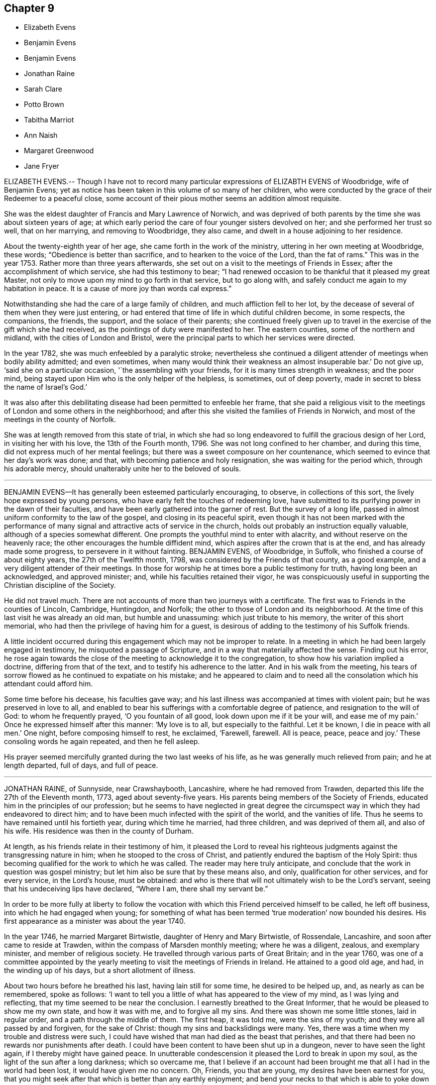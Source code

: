 == Chapter 9

[.chapter-synopsis]
* Elizabeth Evens
* Benjamin Evens
* Benjamin Evens
* Jonathan Raine
* Sarah Clare
* Potto Brown
* Tabitha Marriot
* Ann Naish
* Margaret Greenwood
* Jane Fryer

ELIZABETH EVENS.-- Though I have not to record many
particular expressions of ELIZABTH EVENS of Woodbridge,
wife of Benjamin Evens;
yet as notice has been taken in this volume of so many of her children,
who were conducted by the grace of their Redeemer to a peaceful close,
some account of their pious mother seems an addition almost requisite.

She was the eldest daughter of Francis and Mary Lawrence of Norwich,
and was deprived of both parents by the time she was about sixteen years of age;
at which early period the care of four younger sisters devolved on her;
and she performed her trust so well, that on her marrying, and removing to Woodbridge,
they also came, and dwelt in a house adjoining to her residence.

About the twenty-eighth year of her age, she came forth in the work of the ministry,
uttering in her own meeting at Woodbridge, these words;
"`Obedience is better than sacrifice, and to hearken to the voice of the Lord,
than the fat of rams.`"
This was in the year 1753.
Rather more than three years afterwards,
she set out on a visit to the meetings of Friends in Essex;
after the accomplishment of which service, she had this testimony to bear;
"`I had renewed occasion to be thankful that it pleased my great Master,
not only to move upon my mind to go forth in that service, but to go along with,
and safely conduct me again to my habitation in peace.
It is a cause of more joy than words cal express.`"

Notwithstanding she had the care of a large family of children,
and much affliction fell to her lot,
by the decease of several of them when they were just entering,
or had entered that time of life in which dutiful children become, in some respects,
the companions, the friends, the support, and the solace of their parents;
she continued freely given up to travel in the exercise of the gift which she had received,
as the pointings of duty were manifested to her.
The eastern counties, some of the northern and midland,
with the cities of London and Bristol,
were the principal parts to which her services were directed.

In the year 1782, she was much enfeebled by a paralytic stroke;
nevertheless she continued a diligent attender of meetings when bodily ability admitted;
and even sometimes, when many would think their weakness an almost insuperable bar.`'
Do not give up, '`said she on a particular occasion, '`the assembling with your friends,
for it is many times strength in weakness; and the poor mind,
being stayed upon Him who is the only helper of the helpless, is sometimes,
out of deep poverty, made in secret to bless the name of Israel`'s God.`'

It was also after this debilitating disease had been permitted to enfeeble her frame,
that she paid a religious visit to the meetings of London and some others in the neighborhood;
and after this she visited the families of Friends in Norwich,
and most of the meetings in the county of Norfolk.

She was at length removed from this state of trial,
in which she had so long endeavored to fulfill the gracious design of her Lord,
in visiting her with his love, the 13th of the Fourth month, 1796.
She was not long confined to her chamber, and during this time,
did not express much of her mental feelings;
but there was a sweet composure on her countenance,
which seemed to evince that her day`'s work was done; and that,
with becoming patience and holy resignation, she was waiting for the period which,
through his adorable mercy, should unalterably unite her to the beloved of souls.

[.asterism]
'''
BENJAMIN EVENS--It has generally been esteemed particularly encouraging, to observe,
in collections of this sort, the lively hope expressed by young persons,
who have early felt the touches of redeeming love,
have submitted to its purifying power in the dawn of their faculties,
and have been early gathered into the garner of rest.
But the survey of a long life,
passed in almost uniform conformity to the law of the gospel,
and closing in its peaceful spirit,
even though it has not been marked with the performance
of many signal and attractive acts of service in the church,
holds out probably an instruction equally valuable,
although of a species somewhat different.
One prompts the youthful mind to enter with alacrity,
and without reserve on the heavenly race; the other encourages the humble diffident mind,
which aspires after the crown that is at the end, and has already made some progress,
to persevere in it without fainting.
BENJAMIN EVENS, of Woodbridge, in Suffolk, who finished a course of about eighty years,
the 27th of the Twelfth month, 1798, was considered by the Friends of that county,
as a good example, and a very diligent attender of their meetings.
In those for worship he at times bore a public testimony for truth,
having long been an acknowledged, and approved minister; and,
while his faculties retained their vigor,
he was conspicuously useful in supporting the Christian discipline of the Society.

He did not travel much.
There are not accounts of more than two journeys with a certificate.
The first was to Friends in the counties of Lincoln, Cambridge, Huntingdon, and Norfolk;
the other to those of London and its neighborhood.
At the time of this last visit he was already an old man, but humble and unassuming:
which just tribute to his memory, the writer of this short memorial,
who had then the privilege of having him for a guest,
is desirous of adding to the testimony of his Suffolk friends.

A little incident occurred during this engagement which may not be improper to relate.
In a meeting in which he had been largely engaged in testimony,
he misquoted a passage of Scripture, and in a way that materially affected the sense.
Finding out his error,
he rose again towards the close of the meeting to acknowledge it to the congregation,
to show how his variation implied a doctrine, differing from that of the text,
and to testify his adherence to the latter.
And in his walk from the meeting,
his tears of sorrow flowed as he continued to expatiate on his mistake;
and he appeared to claim and to need all the consolation
which his attendant could afford him.

Some time before his decease, his faculties gave way;
and his last illness was accompanied at times with violent pain;
but he was preserved in love to all,
and enabled to bear his sufferings with a comfortable degree of patience,
and resignation to the will of God: to whom he frequently prayed,
'`O you fountain of all good, look down upon me if it be your will,
and ease me of my pain.`'
Once he expressed himself after this manner: '`My love is to all,
but especially to the faithful.
Let it be known, I die in peace with all men.`'
One night, before composing himself to rest, he exclaimed, '`Farewell, farewell.
All is peace, peace, peace and joy.`'
These consoling words he again repeated, and then he fell asleep.

His prayer seemed mercifully granted during the two last weeks of his life,
as he was generally much relieved from pain; and he at length departed, full of days,
and full of peace.

[.asterism]
'''
JONATHAN RAINE, of Sunnyside, near Crawshaybooth, Lancashire,
where he had removed from Trawden, departed this life the 27th of the Eleventh month,
1773, aged about seventy-five years.
His parents being members of the Society of Friends,
educated him in the principles of our profession;
but he seems to have neglected in great degree the circumspect
way in which they had endeavored to direct him;
and to have been much infected with the spirit of the world, and the vanities of life.
Thus he seems to have remained until his fortieth year, during which time he married,
had three children, and was deprived of them all, and also of his wife.
His residence was then in the county of Durham.

At length, as his friends relate in their testimony of him,
it pleased the Lord to reveal his righteous judgments
against the transgressing nature in him;
when he stooped to the cross of Christ,
and patiently endured the baptism of the Holy Spirit:
thus becoming qualified for the work to which he was called.
The reader may here truly anticipate,
and conclude that the work in question was gospel ministry;
but let him also be sure that by these means also, and only,
qualification for other services, and for every service, in the Lord`'s house,
must be obtained:
and who is there that will not ultimately wish to be the Lord`'s servant,
seeing that his undeceiving lips have declared, "`Where I am, there shall my servant be.`"

In order to be more fully at liberty to follow the vocation
with which this Friend perceived himself to be called,
he left off business, into which he had engaged when young;
for something of what has been termed '`true moderation`' now bounded his desires.
His first appearance as a minister was about the year 1740.

In the year 1746, he married Margaret Birtwistle, daughter of Henry and Mary Birtwistle,
of Rossendale, Lancashire, and soon after came to reside at Trawden,
within the compass of Marsden monthly meeting; where he was a diligent, zealous,
and exemplary minister, and member of religious society.
He travelled through various parts of Great Britain; and in the year 1760,
was one of a committee appointed by the yearly meeting
to visit the meetings of Friends in Ireland.
He attained to a good old age, and had, in the winding up of his days,
but a short allotment of illness.

About two hours before he breathed his last, having lain still for some time,
he desired to be helped up, and, as nearly as can be remembered, spoke as follows:
'`I want to tell you a little of what has appeared to the view of my mind,
as I was lying and reflecting, that my time seemed to be near the conclusion.
I earnestly breathed to the Great Informer,
that he would be pleased to show me my own state, and how it was with me,
and to forgive all my sins.
And there was shown me some little stones, laid in regular order,
and a path through the middle of them.
The first heap, it was told me, were the sins of my youth;
and they were all passed by and forgiven, for the sake of Christ:
though my sins and backslidings were many.
Yes, there was a time when my trouble and distress were such,
I could have wished that man had died as the beast that perishes,
and that there had been no rewards nor punishments after death.
I could have been content to have been shut up in a dungeon,
never to have seen the light again, if I thereby might have gained peace.
In unutterable condescension it pleased the Lord to break in upon my soul,
as the light of the sun after a long darkness; which so overcame me,
that I believe if an account had been brought me
that all I had in the world had been lost,
it would have given me no concern.
Oh, Friends, you that are young, my desires have been earnest for you,
that you might seek after that which is better than any earthly enjoyment;
and bend your necks to that which is able to yoke down every unruly passion,
and every inordinate desire; that thereby you may obtain everlasting peace.`'

The others that were showed me were all white stones.
There was no dirt upon them.
Though there had been many slips, and many omissions,
yet they were all washed away and remitted.
There remained only one, which was,
that I had been sometimes too thoughtful that the
people might have somewhat spoken to them;
and as that sprung from a good intention, it was also remitted: and then, friends,
the peace, the comfort, and sweetness that I felt was unspeakable.`'

I was desirous to leave this as a legacy with you.
Oh, you that are young, seek after it.
Press after that divine help,
which alone can make you possessors of that peace which the world cannot take away.`'
A little while after this, he perceived his wife to be sorrowing, and said,
'`Do not grieve for me, my dear.
I am quite easy.
I could not have believed a few days since, I could be so resigned,
and willing to be dissolved.
But, oh! the condescension of the Almighty,
and the unutterable love which fills my heart!`'

[.asterism]
'''
SARAH CLARE, was the daughter of Thomas and Hannah Clare, of Warrington,
born there in the year 1759, and was removed the 31st of the Seventh month, 1781.
She was an innocent young woman;
but not noticed for anything particularly striking in her conduct,
till she was visited by the illness which terminated her days.
It was a consumption; and after it became the means of confining her,
was only about ten weeks in performing its office.
She had then entered her twenty-third year,
and from the beginning of her illness she appeared to be resigned,
and often bore testimony to the Lord`'s goodness, and to his tender dealing with her,
in favoring her with his presence,
and the lifting up of the light of his countenance upon her.
In an affecting manner,
she once said`'I am afraid I shall not be able to be thankful
enough for the kindness and goodness of the Lord to me:
and this latter part exceeds all.
I cannot convey to another what I have felt, and the desirable prospect I have in view:
nothing in this world to compare to it.
If I might choose, I had rather die than live;
but I do not wish to go before the right time; but to wait in patience.`'
Patience, indeed, seemed to be the covering of her mind.

On one occasion, she expressed her sorrow in observing,
that so many of our youth were strangers to retirement; saying also, '`I love it,
and the company of solid friends.`'
But, '`said she, '`if others want to come and see me, if it might instruct them,
or cause them to consider their latter end, I should be glad.
One knows not.
It may be brought to their remembrance in future.`'

At another time, she expressed herself thus: '`I feel quite easy.
Death has no terror.
It is a fine thing to have no will or choice of one`'s own, but to trust in the Lord.
Though my cough seems troublesome, and matter hard to get up,
yet hard things are made easy to me.`'
Indeed, such sweetness attended her mind,
that she seemed as though she were in heaven while on earth.

About an hour before her gentle spirit departed,
she took an affectionate leave of the family, who were present,
thinking she was then about to enter into the rest of God.
She was however again detained for a while, and said, with an audible voice,
'`I have been at the door of heaven.
It was open for me.
I beheld the Almighty sitting on his throne.`'
She also said,
that it was then intimated to her that there was something more for her to do.`'
Then she embraced her sisters, and with great fervency of mind added,
'`Do come and see how good he is.
Oh, it is a sweet place.
He gathers his lambs in his arms, and carries them in his bosom.
Oh, I could invite all to come and see how good he is.
He is not a hard master.
Praises and glory be to him forever.`'

She afterwards, when her voice faltered, was heard to utter the words Jacob and Israel;
and appearing to be in what may be termed a triumphant melody,
breathing shorter and shorter, she quietly passed away.

[.asterism]
'''
POTTO BROWN, son of John and Sarah Brown, of Earith in Huntingdonshire,
was born there the 16th of Fifth month, 1765.
He discovered, in early youth, a serious and religious turn of mind,
which his tender parents were concerned to cherish; and as he grew up towards manhood,
the seed of the kingdom sprung up in his heart, and gradually increased.
He was a good example to the youth, in his words and actions;
and was beloved by those who had any acquaintance with him, both friends and others.
He left behind him a journal of his life; in which many minute particulars,
and incidents relating to himself and others, are noted;
and from which the following extracts are made:

In a letter addressed to a youth with whom he had
formed an intimate acquaintance at school,
he expresses himself after this manner:

'`I hope, as we travel on through this transitory state,
we shall be enabled to cast the cares of this world behind us,
looking to the Author of all good: who will help all those who trust in Him.
I believe, beyond all doubt,
that all those who trust in Him will not lack the bread of life.`'

On the 6th of Eleventh month, 1783, a remarkable occurrence fell to his lot,
which take nearly in his own words: '`This morning, a little after four,
I set off from Ely to go to Ramsey,
to attend the marriage of my cousin Joseph Brown Allen, and Ann Turner.
When meeting was gathered, we sat in silence about half an hour; when Thomas Cox,
of Earith, rose up; and having appeared in public testimony about half an hour, sat down:
about a minute after which he was seized with an apoplectic fit, and expired immediately.
This sudden and awful stroke threw the meeting into confusion.
We gathered again in about a quarter of an hour, when Isaac Gray stood up and spoke.
Soon after he had finished his testimony,
cousin Joseph Brown Allen and Ann Turner were married, and the meeting broke up.`'

'`In this meeting I was favored with a vision as follows: I held down my head,
and shut my eyes; when lo! to my inward view,
I beheld our Savior coming down in the clouds, in the dress of a country farmer,
with a great coat on.
He stretched forth his right hand toward a man who walked to him;
and took hold of his hand.
This man went with him; and he looked towards me with an eye of concern.
I went as I thought towards him, and took hold of his hand;
but he told me that I could not go till the briers and thorns
were removed which lay between him and me.
This gave me a surprise, and all vanished away.
I then held up my head, and saw Thomas Cox dying.`'

The 9th of the same month Thomas Cox was buried at Earith, but I could not go,
because my foot had been very much strained: so I lay in bed till dinner.
The Lord then showed me, to my great comfort, that my dependency must be on him:
so that I began to inquire how it stood with me and my God.
Then was I humbled to cry, "`Help me, O Lord, or I perish.`"
The word was, "`Draw nigh unto God, and he will draw nigh unto you, indeed.`"
Then began I to meditate on the Lord in the night season,
and was greatly refreshed thereby.
A voice passed through me, saying, "`You must not have any conversation,
but what may profit your soul; for unto that man that orders his conduct aright,
will I show my salvation.
Your mind must be set on heavenly things, and your conversation on heaven.`"`'

In a discourse he had shortly after with his cousin Ann King,
on the subject of what he had seen in the meeting at Ramsey, she said to him,
'`I see the interpretation is plain.
The briers and thorns must be cut up before you can go to heaven.
Keep to the exercises that are within you;`' '`for I had told her, '`says he,
'`how it had been with me ever since.`'
'`You have read some books to your hurt, which I advise you in future to avoid.`'
'`These words, '`said he, '`were spoke with such authority,
that I knew full well she was empowered of the Lord.
They ran through my heart like oil, and gave strength and comfort to my soul.
Trust you in the Lord, O my soul; for the Lord loves holiness,
and purity is his delight.`'

The 29th of Eleventh month he wrote after this manner:
'`For the last three days nothing material has occurred; but glory be to our God,
for he has dealt wonderfully with his servant.
I cannot express the comfort I have felt in keeping
to the operation of the word of life in my own heart.
The Lord has showed to me the pure state in which our primitive Friends stood;
and also the fallen state of many among us at this day; which is to be mourned by me.
I hear some American friends are landed, who will come and strengthen those,
to whom it pleases the Lord to manifest his glorious work.
He will not be mocked by men of low degree; who set their minds on earthly enjoyments,
and think not on the name of the Lord.
He has given every man ability to know that he is a just God, who dwells in the heavens;
and those who will serve him must set their minds on heaven;
from which they shall receive their help.
Those who are heavenly shall declare his name to all generations,
to the convincement of thousands, that the Lord is God!
Blessed be his name! says my soul, for taking me by the hand,
and leading me out of the paths of vanity!
May I be enabled to evince, by words and actions,
that in conduct the Lord is to be praised; and honored in stillness.
I hope those who shall see my journal after my decease,
may not think I have written this of myself.
I can honestly say, that the Lord has guided my hand and opened my mouth.`'

The next day I went to Littleport meeting;
where it pleased the Lord to open my mouth in a public manner,
in which I had great satisfaction, in that I had been obedient to the divine will.`'

In answer to a letter he received from his mother,
in which she expresses her great concern for his welfare; he says,
'`The Lord has been pleased to pluck my feet out of the miry clay;
and to open my mouth to make known his will among his people.
I hope it will ever be my care to keep near him,
as I have experienced a drawing near of the Lord to me; my heart is broken and contrited:
blessed be his holy name!
He has showed me the way wherein I am to walk.
O, entreat my brothers from me, to follow after the Lord in purity and holiness,
and to wait for his counsel.
O that I could express the hundredth part of what I feel in being renewed in his counsel;
but I must leave them to the Lord.`'

'`The 2nd of Twelfth month.
This day a cloud covered me, and a temptation wounded my soul.
I was drawn to consider how the Lord pardoned the thief on the cross,
and to make it a cloak for trusting to a dying hour;
but I felt the rod that chastised me, and heard a voice, saying,
"`How camest you to take thought against your God?
He will not be slighted, but looked unto with a single heart, for all help.`"

'`The 11th. I found that, during my late journey, while my mind was turned inward,
then was his presence with me; I was preserved in the truth, to my inexpressible comfort.
O may I always keep watch, lest the enemy draw my mind from being stayed on the Lord.`'

The 17th. Many are the temptations which the enemy lays to draw my mind from the Lord;
but, look you, O my soul, to the Lord with unfeigned sincerity,
and with full purpose of heart,
in the humility of that spirit which enlightens you
and strengthens you against them all.`'

The 4th of the First month, 1784.
In the course of a visit I lately made to my parents,
two of my relations opened their minds to me, concerning my public appearances,
wishing I might be favored to support the honor of the blessed truth;
which was done in so affecting a manner, that it helped and strengthened me much.
This day I went to Littleport meeting, where I spoke a few words.
Oh, how I felt the Lord with me this day; blessed be his name!
Many were the breathings of my soul at times,
that the Lord would keep his fear always before my eyes, that I might not speak a word,
but to his honor.
Oh, that it was the case of all those who profess with us,
that nothing might be done but to the glory of God: that we may say,
"`Yours is the kingdom, the power and the glory, forever!`"
Then should we answer our high and holy calling.`'

The 15th of the Second month.
I never used to write concerning my spiritual welfare
till I was in a right frame of mind,
under the influence of the power of truth.
From the 19th of last month I have known a going backwards, as from Jerusalem to Jericho;
but the hand of God was not shortened:
but he has made me know that I must be obedient to him.`'

The 17th. This day, in my retired thoughts,
I was made sensible how much we ought to keep ourselves in humble reverence to our God,
under a consideration of his omniscience and our nothingness.
Oh, if people would but behold their dependency on Him,
they would be afraid of having their minds taken from under his protection;
much more of doing any thing that would not tend to his glory; but, on the other hand,
they would testify against everything of a contrary tendency;
knowing that God is jealous of his honor,
and will be sought unto with fear and trembling.
David says (Ps. lxxvi.), "`You, even you, are to be feared,
and who may stand in your sight when once you are angry.`"

'`The 19th. This day was a day of hard labor to me, because I was off my guard last night,
by entering into a long and needless discourse, which drew my mind from the Lord;
but he was good to me, and heard me when I cried,
for my spirit was bowed down in humility before him,
and heavenly joy abounded when I confessed my error to him.
This is an evil which many of our Society fall into,
even those who have been religiously inclined.
(See Book of Extracts, on the head of Conduct and Conversation.)`'

The 25th. I have this day oftentimes felt a refreshing power, with a secret promise that,
if I kept under the guidance of the power of truth,
I should not do any thing to dishonor it,
for a fear arose in me that I did things that were not an honor to it.
A voice was in me, "`Humble yourself, and you shall be favored.`"
I have felt a service in keeping a journal, as it helped to keep me from going back;
encouraged me in seeing how I was favored before,
and what progress I had made in the truth.
What pleasure has it given me to write of my progress heavenwards!
On the contrary, what lashes have I felt, when I was not in a frame to write!
When I had walked obedient to his power, he always gave me a frame to write.`'

The 27th. Last First-day, I wrote to a Friend concerning our serving burials,
which I saw, in a clear light, was not consistent with us as a people; because,
when we serve a burial, it is to gratify the pomp and vanity of the people of the world,
which is a plain contradiction to that Spirit which we profess to be guided by.`'

The 8th of Third month.
This day I had a concern to speak to a Friend concerning gaping in meeting,
and on another subject.
He was very high in his expressions; but, finding that I spoke according to the Spirit,
he was silent, for truth will always prevail.`'

The 9th. This day, being alone, I read my journal over to the Second month,
which helped me to see how I followed after God,
who called me to be more and more humbled.
Oh, I felt his goodness to flow towards me!`'

The 18th. I saw I could not be in such a humble state as I had been called
to come into without I became as clay in the hands of the Great Potter.
I saw that my body was to be the temple of the Holy Spirit,
and that no defiling thought must lodge within me.`'

The 21st. I went to our meeting at Ely,
and many were the refreshings that my mind there felt.
I saw that the Spirit of Christ was the only way that leads to celestial bliss,
and that he teaches his followers to be humble as he was humble;
that we must not barely believe that he came down among men,
in a body prepared for him, but must also believe in his power,
that leads to life eternal.
Be still, O my soul, and you will find his power made manifest in you.`'

The 16th of Fourth month.
I find that the more I give up my mind to seek after the kingdom of God and his righteousness,
the more I advance in the work; the more I keep in the power, the stronger I grow.
My soul longs for the living God; yes, my inward cry is raised for the bread of life,
more than the natural man hungers after natural food.`'
Here ends the journal of this pious young man.

About this time his health began to decline,
and some symptoms appeared that seemed to threaten a consumption;
he was therefore removed from his master`'s to his father`'s house,
that he might try his native air and the effects of medicines;
but the disorder baffled both.
In the latter part of his illness, he was remarkably patient under his bodily affliction,
which was long and sharp; those who assisted in his illness,
said they never saw any one bear so great pain with so much patience.
A little before he was confined to his chamber, his mother, who was helping him to bed,
found he grew weaker, and said to him, '`Potto,
do you not think you are grown weaker within these few days?`'
He answered with as much cheerfulness as if he had been in health, '`Yes, I know I am;
but what matter?
If the outward man grows weaker, the inward man grows stronger;
I experience the strengthening of the new man every day.`'

Another time, being very sick and in great pain, he said he could not bear too much,
mentioning how much Christ bore for him;
but his mother could not expressly remember his words.
One day his father, sitting by his bedside, and observing him appear dull,
asked him if he was any way uneasy about his future state.
He said, No; for he had many comfortable assurances it would be well with him.
He then burst into tears, and said he was uneasy for his brothers,
fearing they might be drawn from the truth.
His father desired him not to make himself uneasy about them;
for there was the same divine hand to guide them, which guided him;
and if they adhered to it, it would do the same for them.

A few days before his departure, a friend from Ely came to see him,
and asked him how he did.
He said he was very ill, but did not wish to live,
nor did he think it his place to pray for death.
The night before his departure, he said to the woman that sat up with him,
'`Go tell my mother that I am very bad, and think she would like to be here.`'
When she came to him, he told her he was a great deal worse;
but he desired that she would not be troubled at his change,
which he expected would be soon.
He uttered many more sweet expressions, which cannot be remembered,
and departed this life the 16th of Tenth month, 1784, aged nineteen years.

The following was found in his pocket-book, after his decease,
giving an account how he spent his time, while ill at home.
Eighth month, 13th. 7 to 8, reading; 8 to 9, walking; 9 to 10, writing; 10 to 11,
retirement; 11 to 12, walking; 12 to 1, dinner; 1 to 2, walking; 2 to 3, reading; 3 to 4,
writing; 4 to 5, walking; 5 to 6, reading; 6 to 7, retirement.

[.asterism]
'''
TABITHA MARRIOT was the daughter of Richard and Susannah Ecroyd,
of Marsden in Lancashire, and was born in the year 1724.
She was enabled early to bend to the visitations of the grace of the Lord,
and by this means had discernment and strength to avoid
the vanities and dangers to which many appear prone.
As she advanced in the path of righteousness) many deep
baptisms and conflicts of spirit fell to her lot,
which she endured with patience,
until she was reduced to a resignation of will that
resembled the clay passive in the hand of the potter.
Thus she was prepared as a vessel fit for the Lord`'s service, in which,
as a gospel minister, she first publicly engaged in the twenty-sixth year of her age.`'
The Lord, '`said she, in a week-day meeting, '`is good to his people;
especially to those who are desirous above all things to be conformable to his will.`'
The declarations of our ministers are called testimonies.
This appears to be truly a testimony.
She bore witness of what she felt.

She was soon concerned to visit Friends in their meetings.
Her first visit in this religious service was in Cumberland,
in company with her beloved elder friend, both as a woman and a minister,
Sarah Taylor of Manchester, of whom there is an account in the ninth part of this work.
She continued frequently to be engaged in this service for about eight years, when,
in the year 1758, she was married to Richard Marriot, of Mansfield in Nottinghamshire,
and went to reside there.
In about two years, however,
they came and settled in the compass of Marsden monthly meeting.
The confinement incident to an increasing family sometimes kept her at home;
yet she still continued to travel in the service of truth,
visited various parts of this nation,
and was often engaged in visiting the families of Friends.
She was esteemed a deeply baptized and powerful gospel minister;
her deportment in the exercise of her gift was grave and comely,
and her expression clear;
and in supplication she appeared to be at times favored
with near access to the throne of grace.

In private life she was an example of meekness and lowliness of heart,
and filled up its various relations with great propriety.
Towards the close of her days she was tried with deep affliction;
but she was enabled not only to support it with becoming resignation and fortitude,
but at times so far to be borne above it,
as even to be much enlarged in her gift of public ministry.
She seemed to aspire after total resignation to the will of the Lord,
in all the dispensations of his providence to her.
She once said to a beloved friend, alluding to the probations of her latter life,
'`The cup that is handed to me, shall I not drink it without repining?`'
and in her last public testimony, she had to declare of the goodness of her Lord.

About the beginning of the Sixth month, 1786, she became ill of a slow fever, and,
on the 15th, she was found by a relation who visited her,
so weak as scarcely to be able to speak audibly.
Yet the same day she revived, and finding her children and some other relations together,
after a time of silence, she addressed them to this import:
'`I have felt so strong a desire for your good, that I must have been weak indeed,
could I not have got down stairs to express it to you.
I have been led to look at the state of our meeting;
and as many of the elders are removed,
I wish you weightily to consider what is in your power to do for the Lord.
Oh! how ardent is the desire of my heart, that you may do nothing against the truth,
but for the truth!
My heart has been humbled in the recollection of the goodness of the Almighty to me,
from my very early years,
in that he gave me his good Spirit to check and reprove me when I had done amiss;
and I am thankful that the Lord inclined my heart to turn at his reproofs,
to receive his corrections, because I had sinned against him.
I regret that I have not made this divine law my more frequent study;
yet this I can say of a truth, I have loved it;
and indeed it has been a lamp unto my feet, and a light unto my path.
I have loved to meet the Lord, and to wait upon him, even in the way of his judgments;
and may now say, though I know not how this weakness may end, I never before,
in the course of my life, have been so continually favored as of late;
never before had such unclouded prospects of that holy habitation,
where all sorrows and tears shall be wiped away.`'

After this opportunity, in which more was uttered than is here set down,
she continued in a feeble state for some weeks;
and then seemed to gain a little strength;
but her disorder returned about the 20th of the Eighth month,
and was attended with considerable lethargy.
Nevertheless, when awake, she was clear in her understanding,
and aware of her approaching close.
On the 4th of the Ninth month, as she was sitting up, she said,
'`Oh that I had wings like a dove, that I might fly away and be at rest:
'`and after she was put in bed, she spoke to this effect: '`I resign myself, my children,
and the church, into the hands of a merciful Creator, who is worthy of high hallelujahs,
and eternal praise, both now and forevermore!
Amen.`'

Her last recorded expression was on the following day, a prayer for the church.`'
O, '`said she, '`most gracious Father,
be pleased to look down with an eye of tender compassion upon your poor afflicted seed.`'
Two days after, on the 7th, she quietly departed.

[.asterism]
'''
ANN NAISH, daughter of Joseph and Betty Naish, of Congersbury,
a village in Somersetshire, about twelve miles from Bristol,
was born about the Third month, 1773.
From her childhood she was of a serious deportment,
and of a calm and condescending temper,
even in cases where her youthful inclination might be opposed:
so that the salutary directions of her parents were readily obeyed.
Her understanding appeared, at least to keep pace with her age, if not to surpass it;
and her steady care to please those who had the charge of her education,
endeared her to them; as her kind, affable,
and obliging behavior gained her the love of her associates.

This promising maid was called in her bloom from the vicissitudes of time.
While she was at boarding-school at Milverton,
not very far advanced in her fifteenth year, she was taken ill.
Her disorder, water in the head, soon affected the part with violent pain,
and was not long in producing frequent delirium, and sometimes convulsions.
She was, however, allowed many intermissions, and clear intervals of reason;
in one of which, a friend asked her, whether she were willing to go.
She replied, that she was willing to leave it to the Almighty;
that at some times she could not desire any thing;
but at others she had desired then to go.

It was a week before her affectionate father saw her;
and he too availed himself of her undisturbed intervals
to apprize her of the uncertainty of her recovery.
She repeatedly expressed, in very satisfactory terms,
her resignation and acquiescence with the will of the Almighty, often saying,
'`I am not afraid to die.`'
At one time she spoke to her father thus: '`Dear father, you have been a tender,
affectionate father to me.
Have I not been a dutiful daughter to you?`'
He answered fully in the affirmative; and she went on, '`Oh,
I would not have been otherwise for all the world!`' There
was at that time some little article of her apparel,
which by some means had been introduced, and which her father thought not consistent.
He gently remarked it to her; and she freely acknowledged it was wrong; saying,
that it proceeded from pride, and that those who kept near to the principle,
+++[+++the Spirit of Truth,]
would be preserved out of such things.

Her gratitude to those about her,
especially to those who were more immediately employed in
the various offices of assistance which her illness required,
seemed to be almost unbounded: and her patience, her serenity,
and the innocence and sweetness of her spirit, brought to mind the words of the Redeemer,
"`Of such is the kingdom of heaven.`"
She departed, after two weeks`' illness, the 4th of the Seventh month, 1787.

[.asterism]
'''
MARGARET GREENWOOD was the daughter of Thomas and Bridget Greenwood,
of Greenwood-haugh in Dent, a district in Yorkshire,
on the confines of Westmoreland and Lancashire.
Her father occupied a small estate,
which till lately was about the yearly value of eighteen pounds.
On this small farm, which, together with knitting, was their sole means of subsistence,
they brought up five children.
These, when at home, as they generally were, and not engaged in the business of the farm,
were employed in knitting, by which they could earn a little money.
Margaret lived constantly with her parents;
for she was afflicted at times from her youth, with an acute rheumatism,
which rendered her incapable of much active exertion.
This had a tendency to temper the natural vivacity of her disposition,
and to render her the more susceptible of religious impressions.
A few years before her death she was much devoted to the promotion of piety,
and was often concerned to notice and to reprove what she saw to be reprehensible,
either in those of her own, or any other society.

About her twenty-seventh year she came forth in the ministry; and her ministry,
as well as her innocent life and conduct, was acceptable to Friends.
A short time before her decease, she went to Dent Town,
in order to warn a vicious and ferocious man of the consequence of his conduct.
It was supposed that she would meet with insult, and rough usage; but he was softened,
and even received her meekly; and she returned in peace.

She had been engaged in order for marriage,
and the day was agreed to be the same on which her sister also was to be married.
Each suitor had the name of John.
One morning early, their father said to the two sisters, pleasantly,
that he supposed they would not give up their Johns for any consideration whatever.
Margaret replied, after a pause, that there was one thing, and but one,
for which she would give up her John: a place in the kingdom of heaven.

She appeared at that time to be free from indisposition; but about ten in the forenoon,
as she sat employed in her knitting, she breathed her last.
The preceding day she had attended the general meeting at Dent Town,
and had borne a lively and weighty testimony;
and as a meeting was held at the same place six days afterward, on account of her burial,
the minds of the people were impressed in an extraordinary manner.
Her remarkable answer and decease were on the 22nd of the Twelfth month, 1787.

[.asterism]
'''
JANE FRYER, of Warrington, Lancashire, daughter of Benjamin and Margaret Fryer,
was born at Kendal, in Westmoreland, in the year 1761.
From an early age she was religiously disposed.
Her mother died when.she was very young,
in consequence of which a considerable care devolved upon her, who was the eldest child.
She afterwards went to be an assistant in the family of a friend at Bristol,
where she was much beloved for uprightness and integrity,
and where she evinced much care and interest for the welfare and preservation of children.
This benevolent and beneficial temper of mind was
the means of inducing her to open a school at Warrington,
to which town she had removed.
Here, also,
she was greatly esteemed by those who united with her in religious profession,
as well as by others who entrusted her with the care of their children:
an employment for which she seemed to be particularly well qualified.
Nor did she teach by precept alone; her example, as a religious character, was salutary;
and on both accounts her loss was much lamented.

Her great concern for the welfare of youth remained
with her in her declining state of bodily health.
She said, '`If my being afflicted might but furnish instruction to our young women,
I should be glad.
I have been very desirous their minds might be weaned
and brought from the exteriors that are about them.
Oh, what vanity they will feel them when such a time as this comes.
My mind has been exercised on their account as I have sat in our meetings.
I have longed that they might experience the work of real religion;
but things have felt so low,
that something of an alarming nature must come to rouse them;
and that language has been sounded in mine ear, "`Cry aloud, and spare not;
lift up your voice like a trumpet;`" but, alas! who is sufficient for these things?
I was but a child.`'

At another time she signified that, being favored with great calmness,
and her mind covered with universal good will,
she was induced to wonder at so general attachment
in her fellow-mortals to sublunary things.

Once, when two friends were with her, she said, '`Oh,
may I have patience to wait the Lord`'s time, without offending him in being over-anxious.
Let us unite together in desiring I may be preserved
in perfect resignation to his holy will.`'
After a short pause of silence, she was engaged in prayer, thus: '`O, dearest Lord,
Almighty Savior, if you will, condescend to favor your poor, unworthy,
afflicted child with the lifting up of the light
of your countenance --who am deeply tried.
But you know best, O Father, what is best for us,
and necessary that we should pass through, in order to fit us for your glorious kingdom;
where nothing that is impure or unholy can ever enter.
Therefore, I beseech you, dearest Lord, let not your hand spare, nor your eye pity,
till you have made me perfect.
Then I hope to be dissolved, poor dust and ashes, and clothed with angel`'s raiment.
O, permit me to join them in praises and thanksgiving.
My will, you know, has been subservient to yours; and I have endeavored,
according to my small ability, even from a child, not to offend you, O my God.
Therefore,
I beg of you to permit the guardian angel of your presence
to conduct my poor soul to its everlasting rest:
believing, if I offend you not, there is one prepared for me,
where I may forever ascribe praises to your holy name.`'

A little after, she desired her friends to pray for her,
telling them it was a trying season, and that she was sometimes ready to say,
'`Why am I thus prolonged?`'
adding, '`You, O Lord, know for what end, and your time is ever best.
Oh, that I may be favored with your divine presence!
That will make up all.`'

At another time she said, '`My mind enjoys great quietness.
Oh, the kindness and condescension of the Almighty to
me!`' She said also to the friends mentioned above,
'`I love you,
and desire that our spirits may unite together in
worshipping Him who can kill and make alive.
I have had today sweetly to feel,
like a foretaste of that peace which I humbly hope to partake of soon,
without interruption.`'
One of her visitors remarking,
that she believed all doubting would be done away before the final removal of Jane,
the latter replied,
'`I have thought so today;`' and then she broke forth in praising her Redeemer.
She also expressed her desire of a release, in the words of the Psalmist: Oh,
that I had wings like a dove!
Then could I fly away, and be at rest.`"'`I lie lingering, '`she added,
'`just on the brink of eternity.
What an awful situation!
But as the clay to the potter, who dares say, What do you?
When a child, I loved retirement --and such awfulness attended my mind,
though I had no language to utter, nor knew what it meant;
yet I dared not disobey these tender sensations;
and I believe the Almighty owned these seasons,
and opened my understanding in early years.
I have been desirous not willfully to offend him; and have had many hidden exercises,
remembering it was said, "`In the world you shall have trouble;
but in me peace:`" which brought great sweetness over my mind.

Blessed forever be his name!`' Soon after,
as she was lying in great composure and serenity of mind,
she left the toils of mortality, in the twenty-seventh year of her age.
Her decease was on the 22nd of the Eighth month, 1788.
